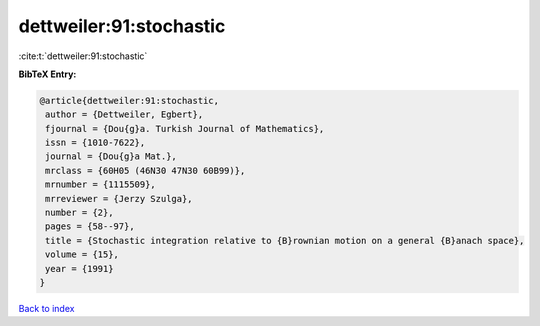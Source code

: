 dettweiler:91:stochastic
========================

:cite:t:`dettweiler:91:stochastic`

**BibTeX Entry:**

.. code-block:: bibtex

   @article{dettweiler:91:stochastic,
    author = {Dettweiler, Egbert},
    fjournal = {Dou{g}a. Turkish Journal of Mathematics},
    issn = {1010-7622},
    journal = {Dou{g}a Mat.},
    mrclass = {60H05 (46N30 47N30 60B99)},
    mrnumber = {1115509},
    mrreviewer = {Jerzy Szulga},
    number = {2},
    pages = {58--97},
    title = {Stochastic integration relative to {B}rownian motion on a general {B}anach space},
    volume = {15},
    year = {1991}
   }

`Back to index <../By-Cite-Keys.html>`_
